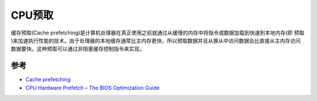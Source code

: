 .. _cpu_prefetch:

================
CPU预取
================

缓存预取(Cache prefetching)是计算机处理器在真正使用之前就通过从缓慢的内存中将指令或数据加载到快速到本地内存(即 ``预取`` )来加速执行性能的技术。由于处理器的本地缓存通常比主内存更快，所以预取数据并且从换从中访问数据会比直接从主内存访问数据要快。这种预取可以通过非阻塞缓存控制指令来实现。

参考
======

- `Cache prefetching <https://en.wikipedia.org/wiki/Cache_prefetching>`_
- `CPU Hardware Prefetch – The BIOS Optimization Guide <https://www.techarp.com/bios-guide/cpu-hardware-prefetch/>`_
